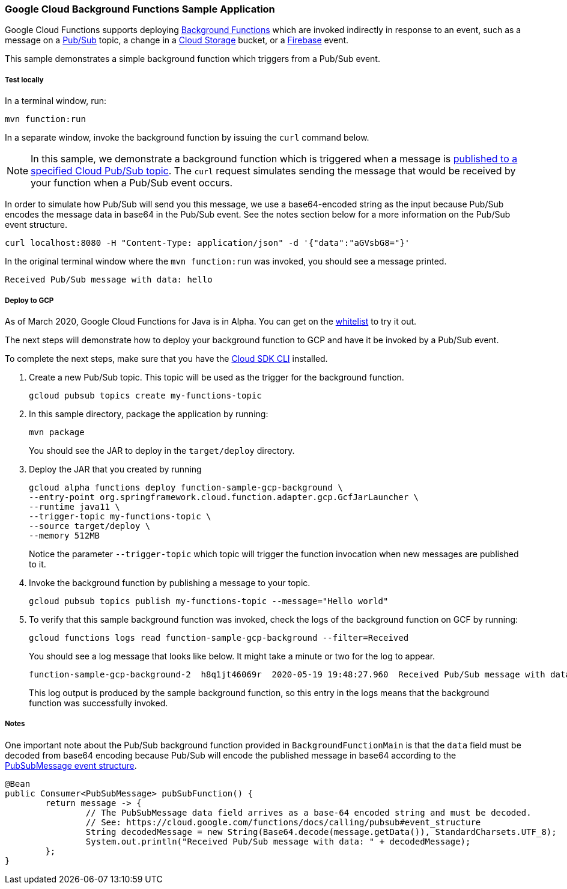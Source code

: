 :branch: master

=== Google Cloud Background Functions Sample Application

Google Cloud Functions supports deploying https://cloud.google.com/functions/docs/writing/background[Background Functions] which are invoked indirectly in response to an event, such as a message on a https://cloud.google.com/pubsub[Pub/Sub] topic, a change in a https://cloud.google.com/storage[Cloud Storage] bucket, or a https://firebase.google.com/[Firebase] event.

This sample demonstrates a simple background function which triggers from a Pub/Sub event.

===== Test locally

In a terminal window, run:

----
mvn function:run
----

In a separate window, invoke the background function by issuing the `curl` command below.

NOTE: In this sample, we demonstrate a background function which is triggered when a message is https://cloud.google.com/functions/docs/calling/pubsub[published to a specified Cloud Pub/Sub topic].
The `curl` request simulates sending the message that would be received by your function when a Pub/Sub event occurs.

In order to simulate how Pub/Sub will send you this message, we use a base64-encoded string as the input because Pub/Sub encodes the message data in base64 in the Pub/Sub event.
See the notes section below for a more information on the Pub/Sub event structure.

----
curl localhost:8080 -H "Content-Type: application/json" -d '{"data":"aGVsbG8="}'
----

In the original terminal window where the `mvn function:run` was invoked, you should see a message printed.

----
Received Pub/Sub message with data: hello
----

===== Deploy to GCP

As of March 2020, Google Cloud Functions for Java is in Alpha.
You can get on the https://docs.google.com/forms/d/e/1FAIpQLScC98jGi7CfG0n3UYlj7Xad8XScvZC8-BBOg7Pk3uSZx_2cdQ/viewform[whitelist] to try it out.

The next steps will demonstrate how to deploy your background function to GCP and have it be invoked by a Pub/Sub event.

To complete the next steps, make sure that you have the https://cloud.google.com/sdk/install[Cloud SDK CLI] installed.

1. Create a new Pub/Sub topic. This topic will be used as the trigger for the background function.
+
----
gcloud pubsub topics create my-functions-topic
----

2. In this sample directory, package the application by running:
+
----
mvn package
----
+
You should see the JAR to deploy in the `target/deploy` directory.

3. Deploy the JAR that you created by running
+
----
gcloud alpha functions deploy function-sample-gcp-background \
--entry-point org.springframework.cloud.function.adapter.gcp.GcfJarLauncher \
--runtime java11 \
--trigger-topic my-functions-topic \
--source target/deploy \
--memory 512MB
----
+
Notice the parameter `--trigger-topic` which topic will trigger the function invocation when new messages are published to it.

4. Invoke the background function by publishing a message to your topic.
+
----
gcloud pubsub topics publish my-functions-topic --message="Hello world"
----

5. To verify that this sample background function was invoked, check the logs of the background function on GCF by running:
+
----
gcloud functions logs read function-sample-gcp-background --filter=Received
----
+
You should see a log message that looks like below.
It might take a minute or two for the log to appear.
+
----
function-sample-gcp-background-2  h8q1jt46069r  2020-05-19 19:48:27.960  Received Pub/Sub message with data: Hello world
----
+
This log output is produced by the sample background function, so this entry in the logs means that the background function was successfully invoked.

===== Notes

One important note about the Pub/Sub background function provided in `BackgroundFunctionMain` is that the `data` field must be decoded from base64 encoding because Pub/Sub will encode the published message in base64 according to the https://cloud.google.com/functions/docs/calling/pubsub#event_structure[PubSubMessage event structure].

[source, java]
----
@Bean
public Consumer<PubSubMessage> pubSubFunction() {
	return message -> {
		// The PubSubMessage data field arrives as a base-64 encoded string and must be decoded.
		// See: https://cloud.google.com/functions/docs/calling/pubsub#event_structure
		String decodedMessage = new String(Base64.decode(message.getData()), StandardCharsets.UTF_8);
		System.out.println("Received Pub/Sub message with data: " + decodedMessage);
	};
}
----